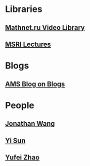 * Libraries
** [[http://www.mathnet.ru/php/presentation.phtml?&option_lang=eng][Mathnet.ru Video Library]]
** [[http://www.msri.org/web/msri/online-videos][MSRI Lectures]]
* Blogs                                                              
** [[http://blogs.ams.org/blogonmathblogs/#sthash.bSqyG4Jg.dpbs][AMS Blog on Blogs]]
* People
** [[https://math.uchicago.edu/~jpwang/][Jonathan Wang]]
** [[http://yisun.io/index.html][Yi Sun]]
** [[http://yufeizhao.com/][Yufei Zhao]]
